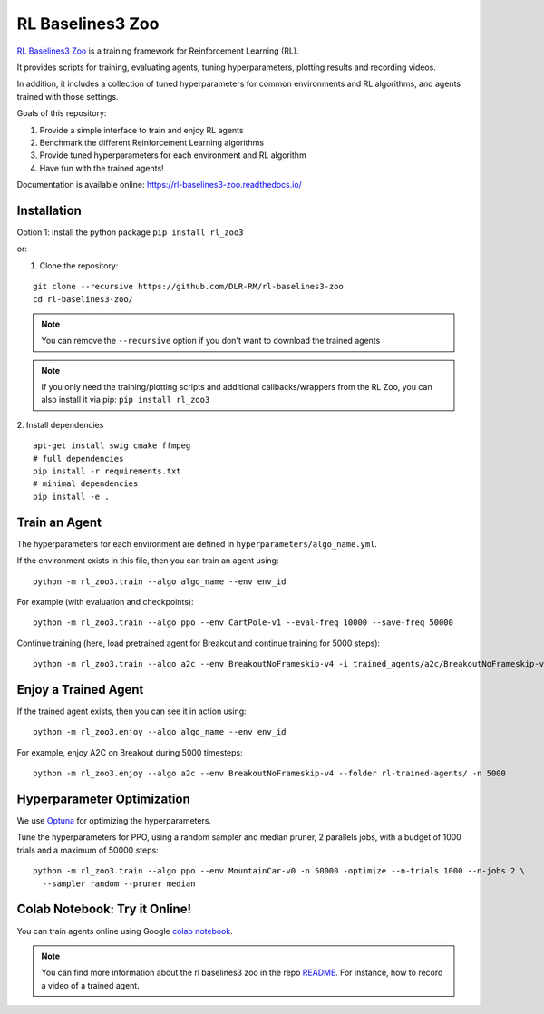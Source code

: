 .. _rl_zoo:

==================
RL Baselines3 Zoo
==================

`RL Baselines3 Zoo <https://github.com/DLR-RM/rl-baselines3-zoo>`_ is a training framework for Reinforcement Learning (RL).

It provides scripts for training, evaluating agents, tuning hyperparameters, plotting results and recording videos.

In addition, it includes a collection of tuned hyperparameters for common environments and RL algorithms, and agents trained with those settings.

Goals of this repository:

1. Provide a simple interface to train and enjoy RL agents
2. Benchmark the different Reinforcement Learning algorithms
3. Provide tuned hyperparameters for each environment and RL algorithm
4. Have fun with the trained agents!

Documentation is available online: https://rl-baselines3-zoo.readthedocs.io/

Installation
------------

Option 1: install the python package ``pip install rl_zoo3``

or:

1. Clone the repository:

::

  git clone --recursive https://github.com/DLR-RM/rl-baselines3-zoo
  cd rl-baselines3-zoo/


.. note::

	You can remove the ``--recursive`` option if you don't want to download the trained agents


.. note::

  If you only need the training/plotting scripts and additional callbacks/wrappers from the RL Zoo, you can also install it via pip: ``pip install rl_zoo3``


2. Install dependencies
::

   apt-get install swig cmake ffmpeg
   # full dependencies
   pip install -r requirements.txt
   # minimal dependencies
   pip install -e .


Train an Agent
--------------

The hyperparameters for each environment are defined in
``hyperparameters/algo_name.yml``.

If the environment exists in this file, then you can train an agent
using:

::

 python -m rl_zoo3.train --algo algo_name --env env_id

For example (with evaluation and checkpoints):

::

 python -m rl_zoo3.train --algo ppo --env CartPole-v1 --eval-freq 10000 --save-freq 50000


Continue training (here, load pretrained agent for Breakout and continue
training for 5000 steps):

::

 python -m rl_zoo3.train --algo a2c --env BreakoutNoFrameskip-v4 -i trained_agents/a2c/BreakoutNoFrameskip-v4_1/BreakoutNoFrameskip-v4.zip -n 5000


Enjoy a Trained Agent
---------------------

If the trained agent exists, then you can see it in action using:

::

  python -m rl_zoo3.enjoy --algo algo_name --env env_id

For example, enjoy A2C on Breakout during 5000 timesteps:

::

  python -m rl_zoo3.enjoy --algo a2c --env BreakoutNoFrameskip-v4 --folder rl-trained-agents/ -n 5000


Hyperparameter Optimization
---------------------------

We use `Optuna <https://optuna.org/>`_ for optimizing the hyperparameters.


Tune the hyperparameters for PPO, using a random sampler and median pruner, 2 parallels jobs,
with a budget of 1000 trials and a maximum of 50000 steps:

::

  python -m rl_zoo3.train --algo ppo --env MountainCar-v0 -n 50000 -optimize --n-trials 1000 --n-jobs 2 \
    --sampler random --pruner median


Colab Notebook: Try it Online!
------------------------------

You can train agents online using Google `colab notebook <https://colab.research.google.com/github/Stable-Baselines-Team/rl-colab-notebooks/blob/sb3/rl-baselines-zoo.ipynb>`_.


.. note::

	You can find more information about the rl baselines3 zoo in the repo `README <https://github.com/DLR-RM/rl-baselines3-zoo>`_. For instance, how to record a video of a trained agent.
